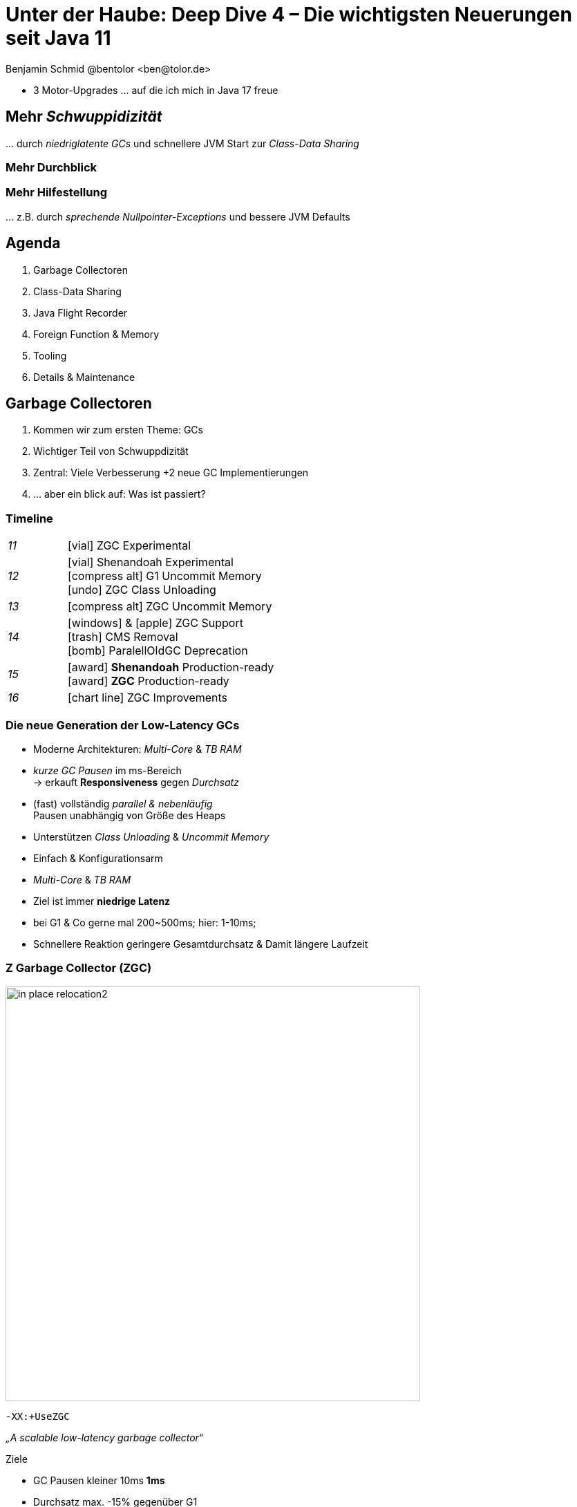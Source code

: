 = Unter der Haube: Deep Dive 4 – Die wichtigsten Neuerungen seit Java 11
:author: Benjamin Schmid @bentolor <ben@tolor.de>
:date: 2021-09-14
:icons: font
// we want local served fonts. Therefore patched sky.css
//:revealjs_theme: sky
:revealjs_customtheme: css/sky.css
//:revealjs_autoSlide: 5000
:revealjs_history: true
:revealjs_fragmentInURL: true
//:revealjs_viewDistance: 10
:revealjs_width: 1408
:revealjs_height: 792
:revealjs_controls: false
:revealjs_controlsLayout: edges
:revealjs_controlsTutorial: true
:revealjs_slideNumber: c/t
:revealjs_showSlideNumber: speaker
:revealjs_autoPlayMedia: true
:revealjs_defaultTiming: 48
//:revealjs_transitionSpeed: fast
//:revealjs_parallaxBackgroundImage: images/background-landscape-light-orange.jpg
//:revealjs_parallaxBackgroundSize: 4936px 2092px
:revealjs_parallaxBackgroundImage: images/what-s-under-the-hood-1560145-light.jpg
:revealjs_parallaxBackgroundSize: 5000px 3376px
:customcss: css/presentation.css
:imagesdir: images
:source-highlighter: highlightjs
:highlightjs-theme: css/atom-one-light.css
// we want local served font-awesome fonts
:iconfont-remote!:
:iconfont-name: fonts/fontawesome/css/all

[.notes]
--
* 3 Motor-Upgrades … auf die ich mich in Java 17 freue
--

// [.lightbg, background-image="327-chevy-engine-1542516.jpg",background-opacity="0.9"]
//== 3 Motor-Upgrades
//[decent]#… auf die ich mich in Java 17 freue#

[.lightbg.forcebottom,background-video="time-passes-by-so-quickly.mp4",background-video-loop="true",background-opacity="1"]
== Mehr _Schwuppidizität_
[.notes]
--
… durch _niedriglatente GCs_ und schnellere JVM Start zur _Class-Data Sharing_
--


[.lightbg.forcebottom,background-video="pexels-cottonbro-9293441.mp4",background-video-loop="true",background-opacity="1"]
=== Mehr Durchblick


[.lightbg.forcetop,background-video="pexels-koolshooters-7327408.mp4",background-video-loop="true",background-opacity="1"]
=== Mehr Hilfestellung
[.notes]
--
… z.B. durch _sprechende Nullpointer-Exceptions_ und bessere JVM Defaults
--




// [.lightbg,background-video="coffee-beans.mp4",background-video-loop="true",background-opacity="0.7"]
// == Java 12--17 in a nutshell

// === v9 (huge…)
// * *Java module (Jigsaw)*
// * *API Improvements:* _Project Coin Milling_, Stream, … 
// * *Unified JVM & Java Logging*, …
// //  Reflection, Date, Concurrency, …
// // * _Deprecated:_ `finalize()` 
// * *Performance*
// * _Tools:_ `jshell` `jlink` `-release`, Multi-Release JARs
// //* _New platforms:_ *AArch64, s390x, Arm32/Arm64*

// [decent]#2017-03-23, icon:exclamation-circle[] http://openjdk.java.net/projects/jdk9/[*91* JEPs]#

// === Recap
// > Auch Blick unter die Haube lohnt sich; manche transaprent & für alle; manche muss man sich erschließen
// [.notes]
// --
// * Viele Änderungen unter der Haube
// * Einige auch nicht so präsent, z.B. Shennandoah GC
// * Blick unter die "Haube", also JVM, Tools und JVM Internals
// --


[.lightbg,background-video= "relaxing.mp4",options="loop,muted",background-opacity="0.5"]
== Agenda
. Garbage Collectoren
. Class-Data Sharing
. Java Flight Recorder
. Foreign Function & Memory
. Tooling
. Details & Maintenance



// == Vector API
// https://openjdk.java.net/jeps/414

// [.notes]
// --
// ntegrated into JDK 16 as an incubating API, the platform-agnostic vector API will be incubated again in JDK 17, providing a mechanism to express vector computations that reliably compile at run time to optimal vector instructions on supported CPU architectures. This achieves better performance than equivalent scalar computations. In JDK 17, the vector API has been enhanced for performance and implementation, including enhancements to translate byte vectors to and from boolean arrays.
// --


[.lightbg,background-video= "garbage-collecting.mp4",options="loop,muted",background-opacity="0.9"]
== Garbage Collectoren
[.notes]
--
. Kommen wir zum ersten Theme: GCs
. Wichtiger Teil von Schwuppdizität
. Zentral: Viele Verbesserung +2 neue GC Implementierungen
. … aber ein blick auf: Was ist passiert?
--



[.degrade.x-small]
=== Timeline
[width=60%,grid=vertical,frame=none,cols="^1e,5"]
|===
|11 | [decent]#icon:vial[]# ZGC Experimental
|12 | [decent]#icon:vial[]# Shenandoah Experimental +
      [decent]#icon:compress-alt[] G1 Uncommit Memory# +
      [decent]#icon:undo[] ZGC Class Unloading#
|13 | [decent]#icon:compress-alt[] ZGC Uncommit Memory# 
|14 | icon:windows[] & icon:apple[] ZGC Support +
      icon:trash[] CMS Removal +
      [decent]#icon:bomb[] ParalellOldGC Deprecation#       
|15 | icon:award[] **Shenandoah** Production-ready +
      icon:award[] **ZGC** Production-ready
|16 | [decent]#icon:chart-line[] ZGC Improvements#
|===



=== Die neue Generation der Low-Latency GCs

// .Gemeinsamkeiten ZGC & Shennadoah
* Moderne Architekturen: _Multi-Core_ & _TB RAM_
* _kurze GC Pausen_ im ms-Bereich +
  → erkauft **Responsiveness** gegen _Durchsatz_
* (fast) vollständig _parallel & nebenläufig_ +
  Pausen unabhängig von Größe des Heaps
* Unterstützen _Class Unloading_ & _Uncommit Memory_
* Einfach & Konfigurationsarm 

[.notes]
--
* _Multi-Core_ & _TB RAM_
* Ziel ist immer **niedrige Latenz**
* bei G1 & Co gerne mal 200~500ms; hier: 1-10ms;
* Schnellere Reaktion geringere Gesamtdurchsatz & Damit längere Laufzeit
--



=== Z Garbage Collector (ZGC)

[col2]
--
image:in_place_relocation2.svg[width=600,role=plain]

`-XX:+UseZGC`
--

[col2.small]
--
_„A scalable low-latency garbage collector“_

.Ziele
* GC Pausen kleiner [deleted]#10ms# **1ms**
* Durchsatz max. -15% gegenüber G1
* Heapgrößen  8MB – **16TB**
* Einfaches Tuning

[emphasize]#_Colored Pointers & Load Barriers_ + 
→ Object Relocation#
--

[.refs]
--
https://wiki.openjdk.java.net/display/zgc/Main
--

[.notes]
--
* Aus dem Hause _Oracle_; ehemals kommerziell
* Pausen auch unabhängig Live- & Root-Set
* Production since JDK 15; dann auch mit Linux/Win/macOS
* Nebenläufig, Regionen-basiert, ohne Generation, _Compacting_ und _NUMA-aware_
* Konzept: _Colored pointers_ plus _Load barriers_ → Relocation
* "Schwuppizität" zum Preis von CPU und Gesamtlaufzeit
--  

[.left]
=== Shennadoah GC

_„A low-pause-time garbage collector by concurrent evacuation work“_ +

[col2.small]
--
* ZGC sehr ähnlich _Brooks (Forward) Pointers_ 

* Bietet verschieden Modi & Heuristic-Profile: 
  _adaptive, static, compact, aggressive_

* Beil zahlreichen Weak References → ZGC

--

[col2.small]
--
* **Red Hat** Kind → andere Service Offerings

* **Backports** für JDK 8 & 11; auch **32-bit**

* ggü. ZGC: abhängig von Root- & Live-Set
 
[x-small]#`-XX:+UseShenandoahGC`#
--

[.center]

image:shenandoah-gc-cycle.png[role=plain, width=1000]


[.refs]
--
https://wiki.openjdk.java.net/display/shenandoah
--

[.notes]
--
* Name nach US Nationalpark
* von Red Hat → auch Backports & Architekturen (z.B. ARM32)
* seit 2013 und seit v12 im JDK; seit JDK15 Production
* Pausen steigen mit Root Set / Live Set
--




[%notitle,background-image="gc-performance-transparent.png",background-size="contain"]
=== Performance G1 vs. ZGC vs. Shenandoah
[.notes]
--
* Arbeitsbereich ist links! Rechts = Überlast
* S & Z : Vergleichbare, gegenüber G1 deutlich niederige Latenzen
* Verhalten bei wachsender Last: Hier scheint ZGC irgendwann den Punkt zu erreichen wo es nicht mehr mithalten kann; bei Shenandoah früher Latenz
* Man sieht klar: G1 ist Tradeoff zwischen Latenz & Durchsatz → auch bei höhere Durchsatz stabil
--










[.degrade]
=== GC in der Übersicht

[.x-small,cols=">1e,^2,7",grid="horizontal",frame="none"]
|===
|GC | Optimiert für… | Kommentar

| G1
| Balance
| Üblicher Default. Überwiegend Nebenläufig. Zielt auf Balance von Durchsatz & Latenz. Außreißer-Pausen bis 250~800ms. Guter Durchsatz. Häppchenweise Pausen an Zeitbudget orientiert.

| Shenandoah
| Latenz
| Auch verfügbar für JDK8, JDK11 und 32-bit.

| ZGC
| Latenz
| besser für `WeakRef`; Pausen auch unabhängig Live- und Root-Set

| ParallelGC
| Durchsatz
| Parallel & mehrere Threads. Hoher Durchsatz. +
  Typische Pausen ~300ms abhängig von Heap-Größe.

| SerialGC
| Speicherbedarf
| Single-Threaded. Empfiehlt sich nur für Heaps ~100MB.

| Zing/Azul
| Pauseless
| Nicht im OpenJDK; nur kommerziell verfügbar

|===




[.degrade]
=== Überblick Änderungen GC's

[col3-c.x-small]
--
.ZGC
* Concurrent Class Unloading [version]#12#
* Uncommit Unused Memory [jep]#https://openjdk.java.net/jeps/351[JEP 351]# [version]#13#
* `-XXSoftMaxHeapSize` Flag [version]#13#
* Max. Heap Size Increased to 16TB [version]#13#
* ZGC on macOS [jep]#https://openjdk.java.net/jeps/364[JEP 364]# [version]#14# 
* ZGC on Windows [jep]#https://openjdk.java.net/jeps/365[JEP 365]# [version]#14# 
* ZGC Production-Ready [jep]#https://openjdk.java.net/jeps/377[JEP 377]# [version]#15#
* Concurrent Stack Processing [jep]#https://openjdk.java.net/jeps/376[JEP 376]# [version]#16#

.Epsilon
* Epsilon Bug TLABs extension [version]#14#
* Epsilon warns about Xms/Xmx/… [version]#14#
--
[col3-l.x-small]
--

.G1
* [.step.highlight-current-blue]#OldGen on NV-DIMM# [version]#12#
* [.step.highlight-current-blue]#Uncommit Memory# [version]#12#
* Improved Sparse PRT Ergonomics [version]#13#
* NUMA-Aware Memory Alloc. [jep]#https://openjdk.java.net/jeps/354[JEP 354]# [version]#14#
* Improved Heap Region Ergonomics [version]#15#
* Concurrently Uncommit Memory [version]#16#

.Shenandoah
* Shenandoah (Experimental)  [jep]#https://openjdk.java.net/jeps/189[JEP 189]# [version]#12#
* Self-fixing barriers [version]#14#
* Async. object/region pinning [version]#14#
* Concurrent class unloading [version]#14#
* Arraycopy improvements [version]#14#
* Shenandoah Production-Ready [jep]#https://openjdk.java.net/jeps/379[JEP 379]# [version]#15#

--
[col3-r.x-small]
--

.Bugfixes
* Disable large pages on Windows [version]#15#
* Disable NUMA Interleaving on Win.[version]#15#


.Legacy
* [.step.highlight-current-red]#ParallelGC Improvements# [version]#14#
* Obsolete [x-small]#`-XXUseAdaptiveGCBoundary`# [version]#15#
* Enable Parallel Ref. Processing [version]#17#
* SerialGC Improved young report [version]#13#
* ParalellOldGC: Deprecate [jep]#https://openjdk.java.net/jeps/366[JEP 366]# [version]#14#
* [.step.highlight-current-red]#CMS: Remove CMS GC# [jep]#https://openjdk.java.net/jeps/363[JEP 363]# [version]#14#

[.step.highlight-current-red]#icon:exclamation-triangle[] Many, many, more…#
--

[.notes]
--
. Old Gen auf alternativen Memory Geräten
. G1 kann wieder Speicher freigeben
. Auch ParallelGC erfährt Verbesserungen
. CMS wurde entfernt
. → Viel mehr; teils nicht in den Release Notes
--

=== TL;DR Tipps für den GC

[%step.statement.tgap]
icon:level-up-alt[] Upgrade lohnt sich!

[%step.statement]
icon:graduation-cap[] Probieren geht über Studieren!

[%step.statement]
icon:trash-alt[] Mut zum (probeweisen) Wegwerfen: +
Alte Tuning-Parameter

[%step.statement]
icon:stopwatch[] Latenz wichtig? → ZGC oder Shenandoah


[.refs]
--
https://blogs.oracle.com/javamagazine/understanding-the-jdks-new-superfast-garbage-collectors
https://docs.oracle.com/en/java/javase/17/gctuning/available-collectors.html
--








[.lightbg,background-video= "sharing-pizza.mp4",options="loop,muted",background-opacity="1"]
== Class Data Sharing 


=== Class Data-Sharing in a Nutshell

Class Data-Sharing::
Reduziert Startzeiten & Speicherbedarf neuer JVMs
durch `.jsa` Archiv mit Metadaten der Klassen.
+
→ Klassen liegen vorgeparsed _direkt für die JVM verwendbar_ vor. Das Archiv kann _read-only_ eingebunden werden, was dem OS _Caching_ & _Sharing_ erlaubt.
+
**Achtung:** Archive sind JVM Plattform- und Versionspezifisch!

Application Class-Data Sharing (AppCDS)::
Erlaubt zusätzlich Applikations-Klassen in das CDS aufzunehmen



=== Neuerungen im Bereich CDS

[.fragment.tgap]
Default CDS Archive [version]#12# [jep]#https://openjdk.java.net/jeps/341[JEP 341]#::
JVM liefert nun per Default ein `classes.jsa` CDS-Archiv mit aus, welches ein Subset der häufigsten JDK-Klassen umfasst.

[.fragment]
Dynamic CDS Archive [version]#13# [jep]#https://openjdk.java.net/jeps/350[JEP 350]#::
Vereinfacht erheblich die Erstellung eigener AppCDS Archive durch automatische Auswahl und Archiverzeugung beim beenden der Java-Applikation.


=== AppCDS Archiverstellung

.Erstellung über Liste [version]#11#
[source.compact,shell]
----
$ java -Xshare:off  -XX:DumpLoadedClassList=myclasses.txt -cp myapp.jar MyApp

$ java -Xshare:dump -XX:SharedArchiveFile=myapp.jsa \
       -XX:SharedClassListFile=myclasses.txt -cp myapp.jar
----

[.fragment]
.Nutzung des AppCDS-Archives
[source.compact,shell]
----
$ java -XX:SharedArchiveFile=myapp.jsa -cp myapp.jar MyApp
----

[.fragment]
.NEU: Automatische Erstellung [version]#13#
[source.compact,shell]
----
$ java -XX:ArchiveClassesAtExit=myapp.jsa -cp myapp.jar MyApp
----

[.notes]
--
* Bedenken: Nur die Klassen die die JVM während des Lauf lädt.
--



[%notitle]
=== AppCDS Gewinne
image::app_cds_time_to_first_response.png[AppCDS Startup Times,height=700]
[.refs]
--
https://www.morling.dev/blog/building-class-data-sharing-archives-with-apache-maven/
--
[.notes]
--
* → Gunnar Morling
* Teils bis zu 40% Reduktion in Startup-Times
--

[%notitle.degrade]
=== AppCDS kombiniert mit `jlink`
.AppCDS kombiniert mit `jlink`
{sp}

image::jlink_app_cds_image_size_and_startup_times.png[AppCDS Startup Times,height=640]

[.notes]
--
* Noch mehr Potential mit Kombination von `jlink`
** Tool seit J
** Nur benötigte Module
* Komplexität des Gesamtbuilds
--


[.lightbg.forcebottom,background-video= "flight-cockpit.mp4",options="loop,muted",background-opacity="1"]
== JDK Flight Recorder (JFR)

[.degrade]
=== JDK Flight Recorder (JFR) [jep]#https://openjdk.java.net/jeps/328[JEP 328]#
* OS, JVM, JDK & App Diagnostik
* extrem geringer Overhead (~1%)
* built-in & jederzeit aktivierbar
* always-on möglich → Timemachine

→ [.step.highlight-current-blue]#icon:cogs[] **Production** Profiling & Monitoring#

[.decent.x-small]


[.notes]
--
* Ehemals kommerzielles JVM Addon "Java Flight Recorder" 
* seit Java 11 OpenJDK Bestandteil 
* Aktivierbar für neue und *bereits laufende* Java-Instanzen
* Zielmetrik: Weniger als 1% Overhead → no measurable impact on the running application →  klare Ausrichtung für Produktionsverwendung
* Built by the JVM/JDK people 
** → access to data already collected, more accurate, faster
** Safe and reliable in production 
* always on  →  Time machine – just dump the recording data when a problem occurs, and see what the runtime was up to before, up to, and right after the problem occurred.
* Even on JVM crash → JFR data avail in dump

JDK Mission Control also contains other tools, such as a JMX Console, and HPROF-dump analyzer and more.
--




[%notitle]
=== JFR Demo 

[col3-lc]
--
video::../images/jfr.mp4[jfr-screen.png, height=720,options=nocontrols,background-color="white"]
--

[col3-r.left.small]
--
**Flight Recorder Demo**

.Prozess identifizieren
  jcmd

.Recording
  jcmd <pid> JFR.start
  jcmd <pid> JFR.dump \
    filename=record.jfr

[.xx-small.decent]
Optionen: `filename`, `delay`, `dumponexit`, `duration`, `maxage`, `maxsize`, …


.Analysieren
  jfr print record.jfr 
  jfr print \
     --events CPULoad \
     --json record.jfr
  jfr summary record.jfr
--

[.notes]
--
. PID identifizieren
. JFR starten (& konfigurieren)
. Optionen → bei Crash, delay, laufzeit, Ringbuffer-Parameter
. Events sichten 
.. Filter nach Event & Kategorie
.. → Export JSON mgl
.. Grobe Summe

Grobe Orientierung ohne ext. mittel; für mehr Einsichten brauchts aber Tools.
--


[%notitle,background-video="jmc.mp4",background-size="contain"]
=== JDK Mission Control (JMC)
[.refs]
--
https://openjdk.java.net/projects/jmc/8/
--

[.notes]
--
* Ex-Payware "Java F…"; seit v11 Open "JDK F…"
* 8.1+ für JFR Events von JDK17 (Heap)
* JMX Live Status / Properties
* Hilfreich: Automatisierte Alert bei Grenzwerte
* Aber auch: JFR dumps laden bzw. live tracen
* Erlaubt grobe Kategorieeinstellung
* … und per einzelnem JFR Event 
--


=== JFR Event Streaming [jep]#https://openjdk.java.net/jeps/349[JEP 349]# [version]#14# [version]#16#

[%notitle,transition="none",background-image="jfrstreaming0.png",background-size="contain",background-color="white"]
=== JDK11
[.notes]
--
* Vor JDK14: Start JFR → Dump (File/JMX) → Analyze.
* Gut für Profiling, schlecht für Continuous Monitoring
--

[%notitle,transition="none",background-image="jfrstreaming1.png",background-size="contain",background-color="white"]
=== JDK14 
[.notes]
--
* Mit Java 14: JFR Event Streaming:
* API anbieten um (kontinuierlich) Events des JFR Disk Repo lesen zu können
* Ziel: Trivial kontinuierlich JFR Events monitoren und darauf reagieren können
--

[%notitle,transition="none",background-image="jfrstreaming2.png",background-size="contain",background-color="white"]
=== JDK16
[.notes]
--
* Neu in JDK 16: 
** Erlaubt auch Remote Streaming
** Neues, leichtgewichterges `jdk.ObjectAllocationSample` **default on**
* GraalVM ab 21.2 unterstützt ebenfalls JFR
--

=== JFR Event Streaming API: Beispiel

Reported sekündlich CPU Usage und aktive Locks länger als 10ms:

[source,java]
----
try (var rs = new RecordingStream()) {
  rs.enable("jdk.CPULoad").withPeriod(Duration.ofSeconds(1));
  rs.enable("jdk.JavaMonitorEnter").withThreshold(Duration.ofMillis(10));

  rs.onEvent("jdk.CPULoad", event -> {
    System.out.println(event.getFloat("machineTotal"));
  });
  rs.onEvent("jdk.JavaMonitorEnter", event -> {
    System.out.println(event.getClass("monitorClass"));
  });

  rs.start(); // Blockierender Aufruf, bis Stream endet/geschlossen wird
  // rs.startAsync(); Alternative im separaten Thread
}
----

[.refs]
--
JFR Eventtypen: https://bestsolution-at.github.io/jfr-doc/
--


[.small.degrade]
=== Zugriffsmöglichkeiten

[source.col2.fragment,java]
.Passiv, eigener Prozess
----
EventStream.openRepository()) {…}
----

[source.col2.fragment,java]
.Passiv, fremder Prozess
----
EventStream.openRepository(Path.of("…")))
----

[source.fragment,java]
.Aktiv, eigener Prozess
----
try (var stream = new RecordingStream()) { … }
----


[source.fragment,java]
.Aktiv, fremder Prozess (Remote)
----
String url = "service:jmx:rmi:///jndi/rmi://myhost.de:7091/jmxrmi";
JMXConnector c = JMXConnectorFactory.connect(new JMXServiceURL(url));
MBeanServerConnection conn = c.getMBeanServerConnection();

try (RemoteRecordingStream stream = new RemoteRecordingStream(conn)) { … }
----



[.small.degrade]
=== Eigene JFR Events

[col2]
--
[source,java]
.Event definieren
----
import jdk.jfr.*;

@Name("de.bentolor.ButtonPressed")
@Label("Button Pressed")
@StackTrace(false)
public class ButtonEvent extends Event {
    @Label("Button name")
    public String name;

    @Label("Source")
    public String trigger;

    @Label("Number of Bounces")
    @DataAmount
    public int bounces;

    @Label("Has timeouted")
    public boolean timeouted;
}
----
--
[%step.col2]
--
.Event füttern & auslösen
[source,java]
----
ButtonEvent evt = new ButtonEvent();
if(evt.isEnabled()) {
    evt.name = "Button 1";
    evt.trigger = "Keyboard";
    evt.begin();
}

// doSomething()

if(evt.isEnabled()) {
    evt.end();
    evt.timeouted = false;
    evt.bounces = 3;
    evt.commit();
}
----
--


[.degrade]
=== Weitere Anwendungsfälle

[.small.col2]
Unit- & Performance-Testing::
Annahmen zum Verhalten von API, JVM & Co. in Testcases sichern. +
 +
[decent]#Unterstützende Frameworks z.B. https://github.com/moditect/jfrunit[JfrUnit] oder https://github.com/quick-perf/quickperf[QuickPerf]#


[.small.col2]
Timeshift-Analyse::
Recording mitlaufen lassen und bei Performance-Problemen rückwirkend seit Problemstartpunkt aus dem JFR Event Repository extrahieren & analysieren (_„Timeshift“_)





[.lightbg.forcetop,background-video= "pexels-cottonbro-7319201.mp4",options="loop,muted",background-opacity="1"]
== Foreign Function & Memory API [preview]#Incubator# 
// [jep]#https://openjdk.java.net/jeps/412[JEP 412]#



[.degrade]
=== Exkurs: Preview features [preview]#Preview# [jep]#https://openjdk.java.net/jeps/12[JEP 12]#
Auslieferung experimenteller Sprach- und JVM-Features, +
oft in Iterationen, zur Förderung von frühem Community Feedback. +
[.decent.x-small]#_z.B.: Pattern Matching, Switch Expression, Text Blocks, Records, Sealed Classes_#

[.col2]
--
[source,bash]
.Unlock Compilation
----
javac --enable-preview …
----
--
[.col2]
--
[source,bash]
.Unlock Execution
----
java --enable-preview …
----
--
[.clear]
--
{sp} +
[.decent.small]#Keine Cross-compilation mittels `--release xx` möglich!#
--
[.notes]
--
* Forces awareness by using toggle switch on _compiling and running_
* Typisch mehrere Iterationen (z.B. `switch`-Statement)
* Stabilisierung auf LTS; in 17 LTS daher kein Preview Feature
--


[.degrade]
=== Exkurs: Incubator Modules [preview]#Incubator# [jep]#https://openjdk.java.net/jeps/11[JEP 11]#
Analog _Preview Features_ für nicht-finale APIs und Tools +

[source,bash]
----
javac --add-modules jdk.incubator.foo …
java  --add-modules jdk.incubator.foo …
----

[.decent.x-small]#_z.B.: HTTP/2 Client, Packaging Tool, …_#
// Vector API, Foreign Function & Memory API


[.notes]
--
Interessanterweise 2 "Incubator" in der LTS Version: _"Vector API"_ und _"Foreign Function & Memory API"_
--



[.degrade]
=== Retro: Java Native Interface (JNI)

[.plain]
image::jni-process.png[Java Native Interface Process, 1000, float="left"]

[.small]
--
* 26 Jahre alt
* erfordert `.c` & `.h`-Files
* mehrstufiger Prozess: +
  kleinteilig & brüchig
  
↓

sehr verworren

--
[.notes]
--
bildquelle: https://developers.redhat.com/blog/2016/11/03/eclipse-for-jni-development-and-debugging-on-linux-java-and-c#general_overview_of_jni_compilation_and_the_eclipse_project
--




=== Motivation Project Panama [preview]#Incubator# [jep]#https://openjdk.java.net/jeps/412[JEP 412]#

Starke Drittbibliotheken (z.B. ML/AI) mit dynamischer Entwicklung +
[decent]#_Tensorflow_, _OpenSSL_, _libodium_, …#

[.x-small.fragment.tgap]
> Introduce an API by which Java programs can interoperate with code and 
data outside of the Java runtime […] without the brittleness and danger of JNI.

[.fragment.tgap]
**Ziele:** _Einfachheit – Performance – Sicherheit_

//  https://www.youtube.com/watch?v=B8k9QGvPxC0
[.notes]
--
* Motivation: ML → Python Ecosystem → vs. re-implementing

* Ziele
** Einfachheit → nur Java → hofft auf Tooling
** Performance: Vergleichbar mit JNI
** Sicherheit:  Disable unsafe operations by default; Abkommen von `sun.misc.Unsafe`; 

* Abkehr von `unsafe` oder ByteBuffer mit ihren Limits, wie z.B. ByteBuffer max. 2GB und GC-managed.

* Historie: 
** Zwei JEPs / APIs: Memory Access API & Foreign Linker API
** erstmals JDK14, dann 15, 16 und nun zusammengeführt in 17
--

[.degrade]
=== Einfacher Funktionsaufruf

[source.compact,java]
----
import java.lang.invoke.*;
import jdk.incubator.foreign.*;

class CallPid {
  public static void main(String... p) throws Throwable {
    var libSymbol = CLinker.systemLookup().lookup("getpid").get();          <1>
    var javaSig = MethodType.methodType(long.class);                        <2>
    var nativeSig = FunctionDescriptor.of(CLinker.C_LONG);                  <3>

    CLinker cABI = CLinker.getInstance();
    var getpid = cABI.downcallHandle(libSymbol, javaSig, nativeSig);

    System.out.println((long) getpid.invokeExact());  
  }
}
----
<1> adressiertes _Symbol_ – hier via Lookup in den System Libraries
<2> gewünschte _Java-Signatur_ des Java Foreign Handles
<3> _Ziel-Signatur_ der aufzurufenden C-Funktion

[.degrade]
=== Aufruf mit Pointer (1/2)
[source,c]
----
int crypto_box_seal(unsigned char *c, const unsigned char *m,
                    unsigned long long mlen, const unsigned char *pk)
----
[.decent.xx-small]#…liest Text aus `*m` und schreibt 
verschlüsseltes Ergebnis nach `*c`# +
↓
[source.fragment,java]
----
var cryptoBoxSeal = CLinker.getInstance().downcallHandle(
        SymbolLookup.loaderLookup().lookup("crypto_box_seal").get(),
        MethodType.methodType(int.class,
                              MemoryAddress.class, MemoryAddress.class,
                              long.class, MemoryAddress.class),
        FunctionDescriptor.of(C_INT,
                              C_POINTER,   C_POINTER,
                              C_LONG_LONG, C_POINTER) );
----




[.small.degrade]
=== Aufruf mit Pointer (2/2)

.Foreign Heap wird vom GC via `ResourceScope` verwaltet
[source,java]
----
try (var scope = ResourceScope.newConfinedScope()) { … }
----

[.fragment]
.String-Konvertierung & Kopie in nativen Heap
[source,java]
----
var plainMsg = CLinker.toCString("abc", scope);
----

[.fragment]
.Reservierung Ziel-Speicherbereich
[source,java]
----
var cipherText = scope.allocate(48 + plainMsg.byteSize(), scope);
var pubKey = scope.allocateArray(C_CHAR, publicKey);
----

[.fragment]
.Aufruf & Rückgabe
[source,java]
----
var ret = (int) cryptoBoxSeal.invokeExact(
            cipherText.address(), plainMsg.address(), 
            (long) plainMsg.byteSize(), pubKey.address());
return cipherText.toByteArray();
----



=== Helferlein `jextract`


Generiert aus direkt aus `.h`-Dateien passende  API Wrapper +
als `.class` oder `.java` mit den notwendigen Foreign API-Aufrufen. +
[.decent.xx-small]#Nicht direkt in JDK 17 enthalten, sondern via Panama EAP JDK Builds (siehe Link).#


[source.fragment,shell]
----
$ jextract -t de.bentolor /usr/include/unistd.h
----

[source.fragment,java]
----
import de.bentolor.unistd_h;

class CallPid {
   public static void main(String[] args) {
      System.out.println( unistd_h.getpid() );
  }
}
----


[.notes]
--
* Nicht Teil des JDK, separater Download
* Erzeugt / Generiert den Boiler Code
* Da große 89MB _LLVM_ Dependency, vermutlich nie JDK Bestandteil
--

[.refs]
--
https://jdk.java.net/panama/[Project Panama Early-Access Builds]
--


[%notitle,background-video="native-python.mp4",background-size="contain",background-color="white"]
=== `jextract` Demo
 
=== `jextract` Demo (Transcript)

[source.col2.x-small,bash]
----
mkdir hello-python
cd hello-python

locate Python.h

jextract -t de.bentolor \
         -l python3.8 \
         -I /usr/include/python3.8/ \
         -I /usr/include/ \
         /usr/include/python3.8/Python.h

joe Schlange.java  

java --add-modules jdk.incubator.foreign \
     --enable-native-access=ALL-UNNAMED \
     -Djava.library.path=/usr/lib/x86_64-linux-gnu/ \ 
     Schlange.java

jextract -t de.bentolor \
         -l python3.8 \
         -I /usr/include/python3.8/ \
         -I /usr/include/ \
         --source
         /usr/include/python3.8/Python.h

bat de/bentolor/Python_h.java

bat de/bentolor/Python_h_4.java
/s int PyRun_S
----

[source.col2.x-small,java]
----
import jdk.incubator.foreign.*;
import de.bentolor.Python_h;

public class Schlange {
  public static void main(String[] args) {
    String script = """
            print(sum([33, 55, 66])); 
            print('Hello Python 3!')
            """;

    Python_h.Py_Initialize();
    try (var scope = ResourceScope.newConfinedScope()) {
        var str = CLinker.toCString(script, scope);
        Python_h.PyRun_SimpleStringFlags(
              str, MemoryAddress.NULL);
        Python_h.Py_Finalize();
    }
  }
}
----

// import de.bentolor.unistd_h;

// class CallPid {
//    public static void main(String[] args) {
//       System.out.println( unistd_h.getpid() );
//       System.out.println( ProcessHandle.current().pid() );
//   }
// }



[%notitle]
=== `jextract` Verwendungsbeispiele

image::jextract-examples.png[https://github.com/sundararajana/panama-jextract-samples,height=640]

https://github.com/sundararajana/panama-jextract-samples



[.lightbg,background-video="hammer.mp4",background-video-loop="true",background-opacity="0.8"]
== Tooling

=== `jpackage` [jep]#https://openjdk.java.net/jeps/343[JEP 343]# [jep]#https://openjdk.java.net/jeps/392[JEP 392]#

Werkzeug zum Erstellen & Paketieren eigenständiger Java-Applikationen 

[.col2]
--

.icon:box-open[] Native Installer
icon:windows[] → `.msi` und `.exe` +
icon:apple[] → `.pkg` und `.dmg` +
icon:linux[] → `.deb` und `.rpm` +
--

[.col2]
--

.icon:sliders-h[] Konfiguration
Start-Optionen (JVM/App) +
Meta-Daten +
Datei-Assoziationen +
--
 
.icon:ban[] Nicht im Scope
Splash-Screen +
Auto-Update Mechanismus



[.notes]
--
* Preview mit JDK14, stabilisiert mit JDK16
* Native Installerformate für natürliche Installations UX
--

[%notitle,background-video="jpackagerfast.mp4",background-size="contain",background-color="black"]
=== Installation packages with `jpackager` [jep]#https://openjdk.java.net/jeps/343[JEP 343]# [jep]#https://openjdk.java.net/jeps/392[JEP 392]#


[.degrade]
=== Verwendung `jpackage`

[source.bgap,bash]
----
$ jpackage --name myapp --input lib \
           --main-jar main.jar --main-class myapp.Main
----

[%step.col3-l.small]
--
.Allgemeines
[source]
----
--app-version <version>
--copyright <string>
--description <string>
--license-file <file>
--name <string>
--vendor <string>
----
--

[%step.col3-c.small]
--
.File associations
Definition via Propertydatei 

[decent]#Dateiendung, MIME-Typ, Icon, Beschreibung#
--

[%step.col3-r.small]
--
.Launcher
* Default Arguments
* JVM Options
* Zusätzliche Launcher
--

[%step]
.Plattform
[.decent.x-small]#wie Linux-Menügruppe, Mac Code-Signing, Windows UUID & Shortcut, u.a.#


[.notes]
--
* Für Windows muss _Wix_ installiert sein
--


=== `javadoc`

Das Javadoc-Tool hat mit JDK16 umfassende Verbesserungen erfahren…

[.col2s.x-small.decent.lgap]
* Verbesserte Suche
* Neues/Verbessertes _New_, +
  _Deprecated_, _Related Package_
* Javadoc Errors zeigen Code-Ausschnitt
* Mobile-friendly Layout
* autom. Links zur JDK API
* Checks für leere Absätze
* Bessere "Typ"-Terminologie
* Bessere Darstellung von `@see`, Paket-Zusammenfassungen, Nested Class, u.a.
* HTML4 & IFRAME Support entfernt

[%step.col2.small]
--
.`{@return …}`-Shortcut
[source.small,java]
----
/** {@return The max value in the array} */
public static int max(final int... array) {
----
[.fragment]
↓ +
image:return.png[Javadoc Result,role="plain"]
--


[%notitle,background-video="javadoc.mp4",background-size="contain"]
=== Javadoc Demo




[.lightbg,background-video= "pexels-pavel-danilyuk-6158064.mp4",options="loop,muted",background-opacity="0.7"]
== Details & Maintenance


[.degrade]
=== Hilfreiche Nullpointers [jep]#https://openjdk.java.net/jeps/358[JEP 358]# [version]#14#

[source,java]
----
class MyClass {
    record Person(String name, String email) {}
    public static void main(String[] args) {
        var p = new Person("Peter", null);                                 <1>
        var e = p.email().toLowerCase();
    }
}
----

[source,text,subs="none"]
----
$ java MyClass.java
Exception in thread "main" java.lang.NullPointerException: Cannot invoke <mark>"String.toLowerCase()</mark> because the return value of <mark>"MyClass$Person.email()" is null</mark>
        at MyClass.main(MyClass.java:5)
----

<1> Für Namen von [.step.highlight-current-blue]#_lokalen Variablen_ und _Lambdas_ mit `-g:vars` compilieren!#

[.notes]
--
* Erforderte früher `-XX:+ShowCodeDetailsInExceptionMessages`, nun default!
--


[.small.degrade]
=== „Jahresinspektion“

* **Strongly Encapsulate JDK Internals** [jep]#https://openjdk.java.net/jeps/391[JEP 391]#
* **macOS/AArch64 Port** [jep]#https://openjdk.java.net/jeps/391[JEP 391]#
* SecurityManager `forRemoval` [jep]#https://openjdk.java.net/jeps/411[JEP 411]#
* Always-Strict Floating-Point Semantics [jep]#https://openjdk.java.net/jeps/306[JEP 306]#
* **Asynchrones _Unified JVM Logging_** (`-Xlog:async`)
* Ausführlichere Crashs: `-XX:+ExtensiveErrorReports`
* Unicode 10 → 13; CLDR 33 → 39
* Krypto: Deprecated Ciphers/Signatures, Enhanced PRNG [jep]#https://openjdk.java.net/jeps/356[JEP 356]#

[.notes]
--
* `-XX:+ExtensiveErrorReports` → ausführlichere Crash-`hs_err….log`
* StrictFPS: Revert JDK 1.2 Change für x87 Coprozessoren
* Porting the JDK to MacOS/AArch64 → Apple M1.
* Mit JDK17 `--illegal-access` nicht mehr möglich
** Motivation: Jigsaw
** Aber: sun.misc.Unsafe will remain available.
** Ziel: Druck weiter erhöhen
* PRNG: Neue Impl. supporten
--



[.lightbg,background-video= "pexels-koolshooters-6909829.mp4",options="loop,muted",background-opacity="1"]
== GraalVM


[%notitle,background-image="graalvm-architecture.png",background-size="contain"]
=== Project Metropolis

[.notes]
--
* Polyglot VM
* In Java geschrieben VM die auf div. Sprachen zielt
* gemeinnsame Runtime → multiple language with zero overhead
* Kann mit LLVM native images produzieren
--

[.left]
=== GraalVM -- Polyglot VM
[.col2]
--
* *Ahead-of Time compiler* [verydecent]#(AoT)#
* Polyglotte VM für _div. Sprachen_ +
→ **JVM**  [decent]#(Java, Kotlin, Scala, …)# +
→ **LLVM** [decent]#(C, C++) → native# +
→ **Java** [decent]#Script, Python, Ruby, R#
--

[.col2]
--
* Sprachen **sharen Runtime** +
  [.decent]#→ Zero Interop Overhead#
* *Native executables* _(SubstrateVM_) +
  [.decent]#→ Kleiner Startup & Memory#
* [.decent]#GraalVM Community & Enterprise# +
  {sp} +
  {sp}
--

[.clear.tgap.fragment]
--
.Microservice Frameworks
_Helidon, Quarkus.io, Micronaut, Spring Fu, Ktor, …_ +
[.verydecent.x-small]#→ zielen auf GraalVM AoT & Microservices, z.B. via IoC zur Compiletime#
--

[.notes]
--
. Fokus: AoT
. Mehrteilig:
* Graal VM & Substrate VM as runtime
. Benefits
* AoT → schnellere Startzeiten vs. JIT
* Native Images → kleinere Startup/Memory → Container
* Limitations: Dynamic (Reflection)
* Beeindruckend: GraalVM ab 21.2 unterstützt ebenfalls JFR
. Commercial offerings "GraalVM Enterprise"
. zahlreiche Frameworks zielen auf GraalVM AoT & Microservices
* z.B. IoC zur Compiletime via APT vs. Laufzeit
--


// == Vielen Dank!


// [%notitle, background-image="tweet-jdk-evolving.png"]
// === Bottom line
// [.notes]
// --
// Oldy, but goldie: Still valid
// --


[.lightbg.stretch,background-video="industrial.mp4",background-video-loop="true",background-opacity="0.6"]
== Vielen Dank!

[.col3-l.x-small]
--
.Tools
* https://openjdk.java.net/projects/jmc/8/[JDK Flight Mission Control 8]
* https://www.graalvm.org/[GraalVM]
* https://jdk.java.net/panama/[Panama EAP Builds (`jextract`)]

.Frameworks
* https://github.com/quick-perf/quickperf[QuickPerf]
* https://github.com/moditect/jfrunit[JfrUnit]
* https://helidon.io/#/[helidon.io]
* https://micronaut.io/[micronaut.io]
* https://quarkus.io/[quarkus.io]
* https://github.com/spring-projects-experimental/spring-fu[Spring Fu]
* https://ktor.io/[Ktor.io]
--


[.col3-c.x-small]
--
.Referenzwerke
* https://javaalmanac.io/[Java Almanac]
* https://bestsolution-at.github.io/jfr-doc/[JFR Eventtypen]
* https://chriswhocodes.com/vm-options-explorer.html[VM Options Explorer]
* https://docs.oracle.com/en/java/javase/17/gctuning/available-collectors.html[HotSpot Tuning Guide: Available Collectors]
* https://github.com/sundararajana/panama-jextract-samples[`jextract`-Examples]

.Artikel
* https://blog.arkey.fr/2021/09/04/a-practical-look-at-jep-412-in-jdk17-with-libsodium/[A practical look at JEP-412]
* https://docs.oracle.com/en/java/javase/14/vm/class-data-sharing.html[Application Class-Data Sharing]
* http://www.oracle.com/pls/topic/lookup?ctx=javase14&id=dynamic_CDS_archive[Dynamic CDS Archive]
* https://blogs.oracle.com/javamagazine/understanding-the-jdks-new-superfast-garbage-collectors[Understanding the JDK’s New fast GCs]
* https://entwickler.de/java/kurze-pause[Kurze Pause]
* https://www.youtube.com/watch?v=B8k9QGvPxC0[State of Project Panama]
--


[.col3-r.x-small]
--
.Kontakt
icon:twitter[] https://twitter.com/bentolor[*@bentolor*]

icon:at[] mailto:ben@tolor.de[]

.Proudly made with
* https://docs.asciidoctor.org/reveal.js-converter/latest/[`asciidoctor-revealjs`]
* Videos: https://www.pexels.com/[pexels.com]
* Bilder: https://de.freeimages.com/[freeimages.com]

--


[pass]
++++
<script src="./live.js"></script>
++++

//include::presentation-intro.adoc[] 
//include::presentation-agenda.adoc[] 
//include::presentation-highlights.adoc[] 
//include::presentation-language.adoc[] 
//include::presentation-api.adoc[] 
//include::presentation-tooling.adoc[]
//include::presentation-outlook.adoc[]
//include::presentation-appendix.adoc[]
